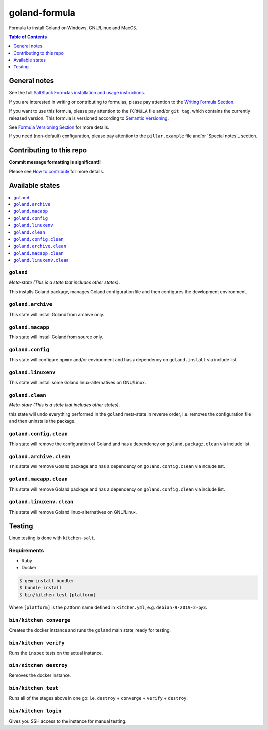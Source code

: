 .. _readme:

goland-formula
==============

|img_travis| |img_sr|

.. |img_travis| image:: https://travis-ci.com/saltstack-formulas/goland-formula.svg?branch=master
   :alt: Travis CI Build Status
   :scale: 100%
   :target: https://travis-ci.com/saltstack-formulas/goland-formula
.. |img_sr| image:: https://img.shields.io/badge/%20%20%F0%9F%93%A6%F0%9F%9A%80-semantic--release-e10079.svg
   :alt: Semantic Release
   :scale: 100%
   :target: https://github.com/semantic-release/semantic-release

Formula to install Goland on Windows, GNU/Linux and MacOS.

.. contents:: **Table of Contents**
   :depth: 1

General notes
-------------

See the full `SaltStack Formulas installation and usage instructions
<https://docs.saltstack.com/en/latest/topics/development/conventions/formulas.html>`_.

If you are interested in writing or contributing to formulas, please pay attention to the `Writing Formula Section
<https://docs.saltstack.com/en/latest/topics/development/conventions/formulas.html#writing-formulas>`_.

If you want to use this formula, please pay attention to the ``FORMULA`` file and/or ``git tag``,
which contains the currently released version. This formula is versioned according to `Semantic Versioning <http://semver.org/>`_.

See `Formula Versioning Section <https://docs.saltstack.com/en/latest/topics/development/conventions/formulas.html#versioning>`_ for more details.

If you need (non-default) configuration, please pay attention to the ``pillar.example`` file and/or `Special notes`_ section.

Contributing to this repo
-------------------------

**Commit message formatting is significant!!**

Please see `How to contribute <https://github.com/saltstack-formulas/.github/blob/master/CONTRIBUTING.rst>`_ for more details.


Available states
----------------

.. contents::
   :local:

``goland``
^^^^^^^^^^

*Meta-state (This is a state that includes other states)*.

This installs Goland package,
manages Goland configuration file and then
configures the development environment.

``goland.archive``
^^^^^^^^^^^^^^^^^^

This state will install Goland from archive only.

``goland.macapp``
^^^^^^^^^^^^^^^^^

This state will install Goland from source only.

``goland.config``
^^^^^^^^^^^^^^^^^

This state will configure npmrc and/or environment and has a dependency on ``goland.install``
via include list.

``goland.linuxenv``
^^^^^^^^^^^^^^^^^^^

This state will install some Goland linux-alternatives on GNU/Linux.

``goland.clean``
^^^^^^^^^^^^^^^^

*Meta-state (This is a state that includes other states)*.

this state will undo everything performed in the ``goland`` meta-state in reverse order, i.e.
removes the configuration file and
then uninstalls the package.

``goland.config.clean``
^^^^^^^^^^^^^^^^^^^^^^^

This state will remove the configuration of Goland and has a
dependency on ``goland.package.clean`` via include list.

``goland.archive.clean``
^^^^^^^^^^^^^^^^^^^^^^^^

This state will remove Goland package and has a dependency on
``goland.config.clean`` via include list.

``goland.macapp.clean``
^^^^^^^^^^^^^^^^^^^^^^^

This state will remove Goland package and has a dependency on
``goland.config.clean`` via include list.

``goland.linuxenv.clean``
^^^^^^^^^^^^^^^^^^^^^^^^^

This state will remove Goland linux-alternatives on GNU/Linux.


Testing
-------

Linux testing is done with ``kitchen-salt``.

Requirements
^^^^^^^^^^^^

* Ruby
* Docker

.. code-block:: bash

   $ gem install bundler
   $ bundle install
   $ bin/kitchen test [platform]

Where ``[platform]`` is the platform name defined in ``kitchen.yml``,
e.g. ``debian-9-2019-2-py3``.

``bin/kitchen converge``
^^^^^^^^^^^^^^^^^^^^^^^^

Creates the docker instance and runs the ``goland`` main state, ready for testing.

``bin/kitchen verify``
^^^^^^^^^^^^^^^^^^^^^^

Runs the ``inspec`` tests on the actual instance.

``bin/kitchen destroy``
^^^^^^^^^^^^^^^^^^^^^^^

Removes the docker instance.

``bin/kitchen test``
^^^^^^^^^^^^^^^^^^^^

Runs all of the stages above in one go: i.e. ``destroy`` + ``converge`` + ``verify`` + ``destroy``.

``bin/kitchen login``
^^^^^^^^^^^^^^^^^^^^^

Gives you SSH access to the instance for manual testing.

